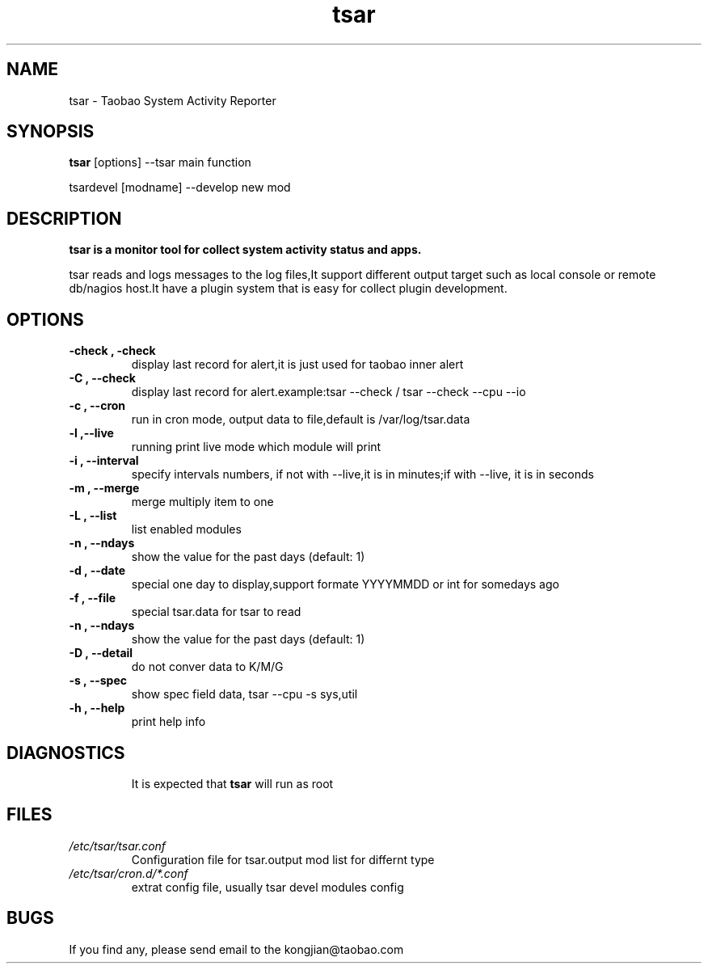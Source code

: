 .TH tsar -
.SH NAME
tsar \- Taobao System Activity Reporter
.SH SYNOPSIS
.B tsar
[options] --tsar main function
.PP
tsardevel
[modname] --develop new mod
.SH DESCRIPTION
.PP
\fBtsar\fB is a monitor tool for collect system activity status and apps.
.PP
tsar reads and logs messages to the log files,It support different output target
such as local console or remote db/nagios host.It have a plugin system
that is easy for collect plugin development.
.PP

.SH OPTIONS
.TP
.B \-check , \-check
display last record for alert,it is just used for taobao inner alert
.TP
.B \-C , \-\-check
display last record for alert.example:tsar --check / tsar --check --cpu --io
.TP
.B \-c , \-\-cron
run in cron mode, output data to file,default is /var/log/tsar.data
.TP
.B \-l ,\-\-live
running print live mode which module will print
.TP
.B \-i , \-\-interval
specify intervals numbers, if not with --live,it is in minutes;if with --live, it is in seconds
.TP
.B \-m , \-\-merge
merge multiply item to one
.TP
.B \-L , \-\-list
list enabled modules
.TP
.B \-n , \-\-ndays
show the value for the past days (default: 1)
.TP
.B \-d , \-\-date
special one day to display,support formate YYYYMMDD or int for somedays ago
.TP
.B \-f , \-\-file
special tsar.data for tsar to read
.TP
.B \-n , \-\-ndays
show the value for the past days (default: 1)
.TP
.B \-D , \-\-detail
do not conver data to K/M/G
.TP
.B \-s , \-\-spec
show spec field data, tsar --cpu -s sys,util
.TP
.B \-h , \-\-help
print help info
.TP
.SH DIAGNOSTICS
It is expected that \fBtsar\fP will run as root
.SH FILES
.TP
.I /etc/tsar/tsar.conf
Configuration file for tsar.output mod list for differnt type
.TP
.I /etc/tsar/cron.d/*.conf
extrat config file, usually tsar devel modules config
.SH BUGS
.PP
If you find any, please send email to the kongjian@taobao.com
